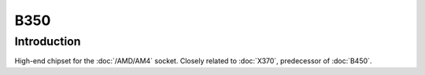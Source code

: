 ================
B350
================

Introduction
================

High-end chipset for the :doc:`/AMD/AM4` socket. Closely related to :doc:`X370`, predecessor of :doc:`B450`.